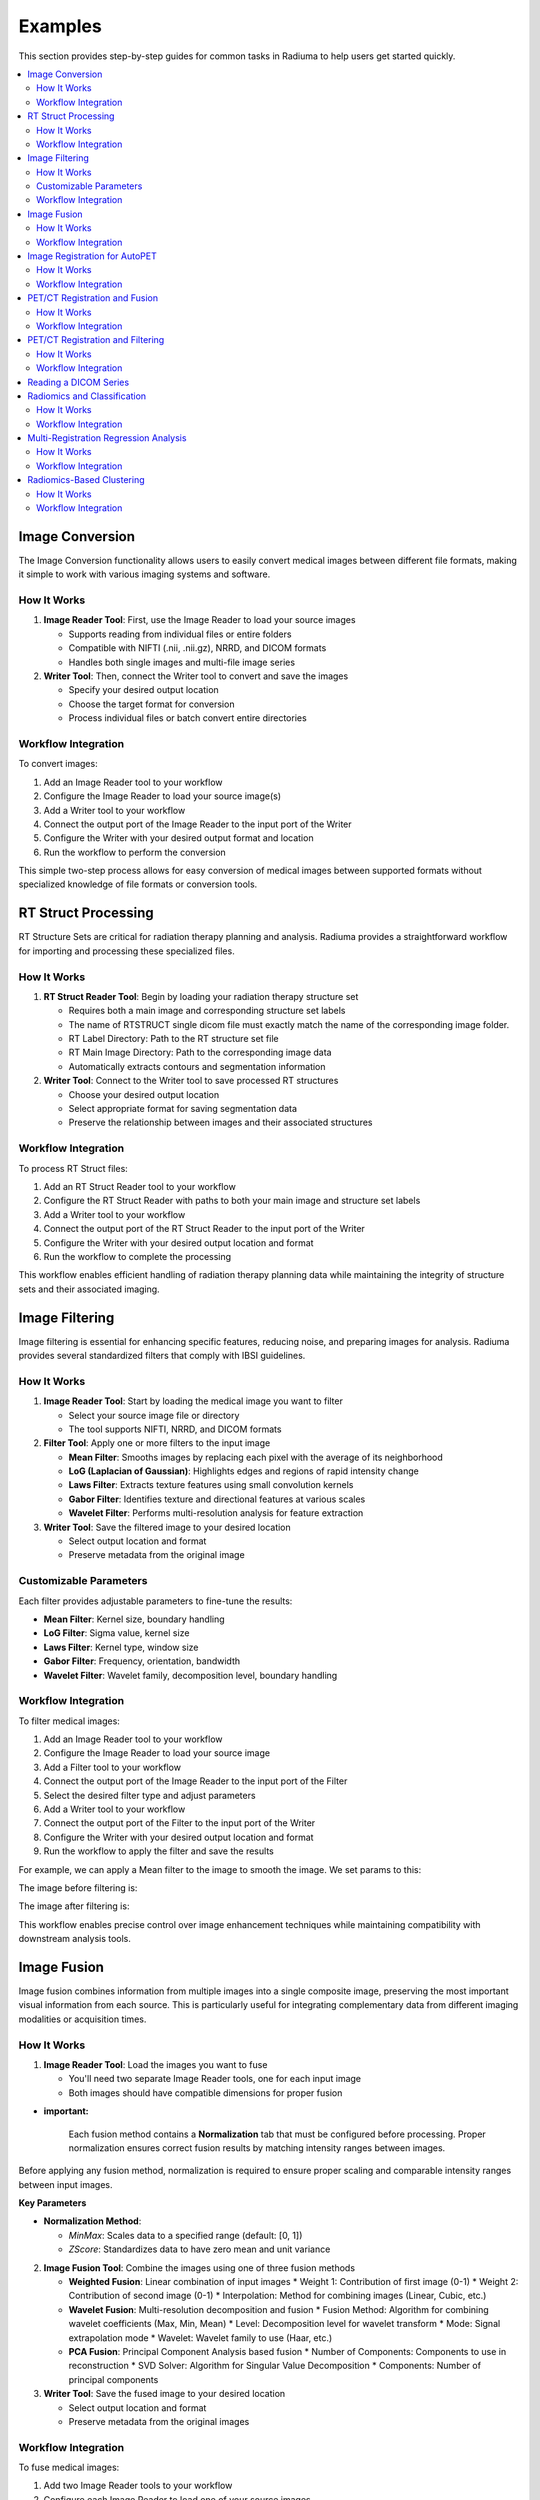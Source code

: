 Examples
========

This section provides step-by-step guides for common tasks in Radiuma to help users get started quickly.

.. contents:: :local:

Image Conversion
----------------

The Image Conversion functionality allows users to easily convert medical images between different file formats, making it simple to work with various imaging systems and software.

How It Works
^^^^^^^^^^^^

1. **Image Reader Tool**: First, use the Image Reader to load your source images

   * Supports reading from individual files or entire folders
   * Compatible with NIFTI (.nii, .nii.gz), NRRD, and DICOM formats
   * Handles both single images and multi-file image series

2. **Writer Tool**: Then, connect the Writer tool to convert and save the images

   * Specify your desired output location
   * Choose the target format for conversion
   * Process individual files or batch convert entire directories

Workflow Integration
^^^^^^^^^^^^^^^^^^^^

.. image:: images/17.Example_image_reader.png
   :alt: Image Reader
   :width: 100%


To convert images:

1. Add an Image Reader tool to your workflow
2. Configure the Image Reader to load your source image(s)
3. Add a Writer tool to your workflow
4. Connect the output port of the Image Reader to the input port of the Writer
5. Configure the Writer with your desired output format and location
6. Run the workflow to perform the conversion

This simple two-step process allows for easy conversion of medical images between supported formats without specialized knowledge of file formats or conversion tools.

RT Struct Processing
--------------------

RT Structure Sets are critical for radiation therapy planning and analysis. Radiuma provides a straightforward workflow for importing and processing these specialized files.

How It Works
^^^^^^^^^^^^

1. **RT Struct Reader Tool**: Begin by loading your radiation therapy structure set

   * Requires both a main image and corresponding structure set labels
   * The name of RTSTRUCT single dicom file  must exactly match the name of the corresponding image folder.
   * RT Label Directory: Path to the RT structure set file
   * RT Main Image Directory: Path to the corresponding image data
   * Automatically extracts contours and segmentation information

2. **Writer Tool**: Connect to the Writer tool to save processed RT structures

   * Choose your desired output location
   * Select appropriate format for saving segmentation data
   * Preserve the relationship between images and their associated structures

Workflow Integration
^^^^^^^^^^^^^^^^^^^^

.. image:: images/17.Example_rt_reader.png 
   :alt: RT Struct Reader
   :width: 80%

To process RT Struct files:

1. Add an RT Struct Reader tool to your workflow
2. Configure the RT Struct Reader with paths to both your main image and structure set labels
3. Add a Writer tool to your workflow
4. Connect the output port of the RT Struct Reader to the input port of the Writer
5. Configure the Writer with your desired output location and format
6. Run the workflow to complete the processing

This workflow enables efficient handling of radiation therapy planning data while maintaining the integrity of structure sets and their associated imaging.

Image Filtering
---------------

Image filtering is essential for enhancing specific features, reducing noise, and preparing images for analysis. Radiuma provides several standardized filters that comply with IBSI guidelines.

How It Works
^^^^^^^^^^^^

1. **Image Reader Tool**: Start by loading the medical image you want to filter

   * Select your source image file or directory
   * The tool supports NIFTI, NRRD, and DICOM formats

2. **Filter Tool**: Apply one or more filters to the input image

   * **Mean Filter**: Smooths images by replacing each pixel with the average of its neighborhood
   * **LoG (Laplacian of Gaussian)**: Highlights edges and regions of rapid intensity change
   * **Laws Filter**: Extracts texture features using small convolution kernels
   * **Gabor Filter**: Identifies texture and directional features at various scales
   * **Wavelet Filter**: Performs multi-resolution analysis for feature extraction

3. **Writer Tool**: Save the filtered image to your desired location

   * Select output location and format
   * Preserve metadata from the original image

Customizable Parameters
^^^^^^^^^^^^^^^^^^^^^^^

Each filter provides adjustable parameters to fine-tune the results:

* **Mean Filter**: Kernel size, boundary handling
* **LoG Filter**: Sigma value, kernel size
* **Laws Filter**: Kernel type, window size
* **Gabor Filter**: Frequency, orientation, bandwidth
* **Wavelet Filter**: Wavelet family, decomposition level, boundary handling

Workflow Integration
^^^^^^^^^^^^^^^^^^^^

To filter medical images:

1. Add an Image Reader tool to your workflow
2. Configure the Image Reader to load your source image
3. Add a Filter tool to your workflow
4. Connect the output port of the Image Reader to the input port of the Filter
5. Select the desired filter type and adjust parameters
6. Add a Writer tool to your workflow
7. Connect the output port of the Filter to the input port of the Writer
8. Configure the Writer with your desired output location and format
9. Run the workflow to apply the filter and save the results


.. image:: images/17.Example_image_filter.png
   :alt: Image Filtering Workflow
   :width: 70%

For example, we can apply a Mean filter to the image to smooth the image. We set params to this:

.. image:: images/17.Example_image_filter_Mean.png
   :alt: Image Filter Parameters
   :width: 600px

The image before filtering is:

.. image:: images/17.Example_image_filter_Mean_before.png
   :alt: Image Before Filtering
   :width: 600px

The image after filtering is:

.. image:: images/17.Example_image_filter_Mean_after.png
   :alt: Image After Filtering
   :width: 600px

This workflow enables precise control over image enhancement techniques while maintaining compatibility with downstream analysis tools.

Image Fusion
------------

Image fusion combines information from multiple images into a single composite image, preserving the most important visual information from each source. This is particularly useful for integrating complementary data from different imaging modalities or acquisition times.

How It Works
^^^^^^^^^^^^

1. **Image Reader Tool**: Load the images you want to fuse

   * You'll need two separate Image Reader tools, one for each input image
   * Both images should have compatible dimensions for proper fusion

* **important:**

   Each fusion method contains a **Normalization** tab that must be configured before processing. 
   Proper normalization ensures correct fusion results by matching intensity ranges between images.

Before applying any fusion method, normalization is required to ensure proper scaling and comparable intensity ranges between input images.

**Key Parameters**

* **Normalization Method**:

  - `MinMax`: Scales data to a specified range (default: [0, 1])
  - `ZScore`: Standardizes data to have zero mean and unit variance

2. **Image Fusion Tool**: Combine the images using one of three fusion methods

   * **Weighted Fusion**: Linear combination of input images
     * Weight 1: Contribution of first image (0-1)
     * Weight 2: Contribution of second image (0-1)
     * Interpolation: Method for combining images (Linear, Cubic, etc.)
   
   * **Wavelet Fusion**: Multi-resolution decomposition and fusion
     * Fusion Method: Algorithm for combining wavelet coefficients (Max, Min, Mean)
     * Level: Decomposition level for wavelet transform
     * Mode: Signal extrapolation mode
     * Wavelet: Wavelet family to use (Haar, etc.)
   
   * **PCA Fusion**: Principal Component Analysis based fusion
     * Number of Components: Components to use in reconstruction
     * SVD Solver: Algorithm for Singular Value Decomposition
     * Components: Number of principal components

3. **Writer Tool**: Save the fused image to your desired location

   * Select output location and format
   * Preserve metadata from the original images

Workflow Integration
^^^^^^^^^^^^^^^^^^^^

To fuse medical images:

1. Add two Image Reader tools to your workflow
2. Configure each Image Reader to load one of your source images
3. Add an Image Fusion tool to your workflow
4. Connect the output ports of both Image Readers to the input ports of the Image Fusion tool
5. Select the desired fusion method and adjust its parameters
6. Add a Writer tool to your workflow
7. Connect the output port of the Image Fusion tool to the input port of the Writer
8. Configure the Writer with your desired output location and format
9. Run the workflow to perform the fusion and save the results

.. image:: images/17.Example_image_fusion.png
   :alt: Image Fusion Workflow
   :width: 600px

This workflow allows you to combine complementary information from different imaging sources into a single comprehensive visualization for improved analysis and interpretation.

Image Registration for AutoPET
------------------------------

Image registration is a crucial step in medical image analysis, especially for multimodal imaging like PET/CT. This example demonstrates how to register PET and CT images from AutoPET datasets.

How It Works
^^^^^^^^^^^^

1. **Image Reader Tool (Fixed Image)**: Load the CT image as the fixed (reference) image

   * Configure the reader to point to your CT data source
   * CT scans typically provide detailed anatomical information

2. **Image Reader Tool (Moving Image)**: Load the PET image as the moving image to be aligned

   * Configure the reader to point to your PET data source
   * PET scans provide functional or metabolic information

3. **Image Registration Tool**: Align the PET (moving) image to the CT (fixed) image

   * **Rigid Registration**: Maintains shape and size, only allows rotation and translation
     * Number of Histogram Bins: Controls the granularity of intensity matching
     * Sampling Method: Determines how points are sampled during registration
     * Learning Rate: Controls the optimization step size
     * Number of Iterations: Sets the maximum number of optimization steps
     * Interpolation: Method used for interpolating between voxels
   
   * **Non-Rigid Registration**: Allows local deformations for better alignment of soft tissues
     * Transform Type: Typically BSplineTransform for PET/CT registration
     * Number of Iterations: Controls the optimization process
     * Final Grid Spacing: Determines the density of the deformation field

4. **Writer Tool**: Save the registered PET image

   * Select output location and format
   * The registered image will be aligned to the anatomical reference of the CT image

Workflow Integration
^^^^^^^^^^^^^^^^^^^^

.. image:: images/17.Example_image_Registration.png
   :alt: Image Registration for AutoPET Workflow
   :width: 600px

To register AutoPET images:

1. Add an Image Reader tool for the fixed (CT) image
2. Configure the first Image Reader to load your CT image
3. Add a second Image Reader tool for the moving (PET) image
4. Configure the second Image Reader to load your PET image
5. Add an Image Registration tool to your workflow
6. Connect the output port of the CT Image Reader to the "fix image" input port of the Image Registration tool
7. Connect the output port of the PET Image Reader to the "moving image" input port of the Image Registration tool
8. Select the appropriate registration type and parameters based on your data
9. Add a Writer tool to your workflow
10. Connect the output port of the Image Registration tool to the input port of the Writer
11. Configure the Writer with your desired output location and format
12. Run the workflow to perform the registration and save the results

This registration workflow enables accurate spatial alignment of functional PET data with anatomical CT data, which is essential for proper localization and quantification of metabolic activity in cancer studies.

PET/CT Registration and Fusion
------------------------------

This advanced workflow combines both registration and fusion techniques to create comprehensive visualizations from multimodal AutoPET data. The workflow aligns PET images to CT images and then fuses them to combine functional and anatomical information.

How It Works
^^^^^^^^^^^^

1. **Image Reader Tool (CT)**: Load the CT image which serves dual purposes:

   * Acts as the fixed (reference) image for registration
   * Provides anatomical information for the fusion process (Image 2)

2. **Image Reader Tool (PET)**: Load the PET image as the moving image to be aligned

   * The PET data contains functional/metabolic information
   * Will be spatially registered to match the CT reference frame

3. **Image Registration Tool**: Align the PET image to the CT reference

   * Uses either rigid or non-rigid registration depending on requirements
   * Produces a spatially aligned PET image that matches the CT coordinate system

4. **Image Fusion Tool**: Combine the registered PET with the original CT

   * **Input 1**: Registered PET image (from registration tool)
   * **Input 2**: Original CT image (directly from CT Image Reader)
   * Creates a single composite image highlighting both structure and function

5. **Writer Tool**: Save the fused image for further analysis

   * Preserves both anatomical context and metabolic information
   * Can be saved in various formats for use in clinical or research contexts

Workflow Integration
^^^^^^^^^^^^^^^^^^^^

.. image:: images/17.Example_image_Registration_Fusion.png
   :alt: PET/CT Registration and Fusion Workflow
   :width: 600px

To implement this PET/CT registration and fusion pipeline:

1. Add two Image Reader tools to your workflow:
   * One for the CT image
   * One for the PET image

2. Configure both Image Readers to load the appropriate data

3. Add an Image Registration tool and connect:
   * CT Image Reader output → "fix image" input
   * PET Image Reader output → "moving image" input

4. Configure registration parameters appropriate for PET/CT alignment:
   * For most applications, rigid registration with appropriate histogram bins
   * For soft tissue focus, consider non-rigid registration

5. Add an Image Fusion tool and connect:
   * Registration tool output → "Image 1" input 
   * CT Image Reader output → "Image 2" input

6. Configure fusion parameters:
   * For clinical viewing, weighted fusion with customized color maps
   * For feature analysis, consider PCA or wavelet fusion

7. Add a Writer tool and connect:
   * Fusion tool output → Writer input

8. Configure the Writer with your desired output location and format

9. Run the workflow to register, fuse, and save the results

This integrated workflow creates comprehensive visualizations that preserve the metabolic sensitivity of PET while maintaining the anatomical detail of CT, which is particularly valuable for tumor localization, treatment planning, and response assessment in oncology applications.

This is the PET image:

.. image:: images/12.image_fusion_PET.png
   :alt: PET Image
   :width: 600px

This is the CT image:

.. image:: images/12.image_fusion_CT.png
   :alt: CT Image
   :width: 600px

This is the fusion of the Registered PET and CT images:

.. image:: images/12.image_fusion_Afterfusion.png
   :alt: Image Fusion
   :width: 600px

PET/CT Registration and Filtering
---------------------------------

This workflow combines registration and filtering techniques to enhance specific features in multimodal AutoPET data. The workflow first aligns PET images to CT images and then applies filters to enhance particular features of interest in the registered images.

How It Works
^^^^^^^^^^^^

1. **Image Reader Tool (CT)**: Load the CT image as the fixed (reference) image

   * Provides the anatomical reference frame
   * CT scans offer detailed structural information

2. **Image Reader Tool (PET)**: Load the PET image as the moving image

   * Contains functional/metabolic information
   * Will be spatially aligned to match the CT reference frame

3. **Image Registration Tool**: Align the PET image to the CT reference

   * Uses either rigid or non-rigid registration depending on requirements
   * Ensures the metabolic activity is precisely localized to anatomical structures

4. **Image Filter Tool**: Apply selected filters to the registered PET image

   * Enhances specific features of interest
   * Reduces noise or highlights particular characteristics
   * Available filters include Gabor, Wavelet, Threshold, Gradient, and Smoothing

5. **Writer Tool**: Save the filtered registered image

   * Preserves the spatial alignment with anatomical structures
   * Enhanced features are ready for further analysis

Workflow Integration
^^^^^^^^^^^^^^^^^^^^

.. image:: images/17.Example_image_Registration_Filter.png
   :alt: PET/CT Registration and Filtering Workflow
   :width: 600px

To implement this PET/CT registration and filtering pipeline:

1. Add two Image Reader tools to your workflow:
   * One for the CT image
   * One for the PET image

2. Configure both Image Readers to load the appropriate data

3. Add an Image Registration tool and connect:
   * CT Image Reader output → "fix image" input
   * PET Image Reader output → "moving image" input

4. Configure registration parameters appropriate for PET/CT alignment:
   * For most applications, rigid registration is sufficient
   * For areas with tissue deformation, consider non-rigid registration

5. Add an Image Filter tool and connect:
   * Registration tool output → Filter input 

Reading a DICOM Series
----------------------

Medical images are often stored in the DICOM format, which can be easily imported into Radiuma for analysis:

1. **Add Image Reader Tool**
   - Double-click on the "Image Reader" tool in the left panel
   - A new node will appear in the workspace

2. **Configure Tool**
   - Double-click on the Image Reader node to open its configuration dialog
   - Select "Folder" as the Source Type
   - Click "Browse" and navigate to your DICOM directory
   - Click "OK" to confirm

3. **Run the Tool**
   - Click the "Run" button on the Image Reader node
   - The tool will process the DICOM files and make them available for other tools
   - Status information appears in the log panel at the bottom

4. **Visualize the Image**
   - Add an "Image Viewer" tool to the workspace
   - Connect the output port of the Image Reader to the input port of the Image Viewer
   - Run the Image Viewer tool to display the images
   - Use the viewer toolbox for panning, zooming, and adjusting window/level settings

Radiomics and Classification
----------------------------

This workflow demonstrates how to extract radiomic features from medical images and use machine learning classification to analyze those features for diagnostic or prognostic purposes.

How It Works
^^^^^^^^^^^^

1. **Image Reader Tool**: Load the medical image containing regions of interest

   * Configure the reader to load your source image (CT, MRI, PET, etc.)
   * This image provides the intensity values for feature extraction

2. **Image Filter Tool**: Apply preprocessing filters to enhance features of interest

   * Select appropriate filters based on the analysis goals
   * Enhance specific image characteristics that may correlate with clinical outcomes
   * Common options include Wavelet or LoG filters to highlight textural patterns

3. **Radiomic Feature Generator**: Extract quantitative features from the filtered image

   * Requires both the filtered image and a segmentation mask defining regions of interest
   * Calculates a comprehensive set of standardized radiomic features
   * Features can include first-order statistics, shape features, and texture metrics
   * Configure appropriate discretization parameters based on your imaging modality

4. **Classification Tool**: Apply machine learning to analyze radiomic features

   * Uses extracted features to train a classification model
   * Supports multiple algorithm options:
     * Logistic Regression: Linear model for probabilistic classification
     * Support Vector Machines: Effective for high-dimensional feature spaces
     * Random Forest: Ensemble method robust to overfitting
     * Neural Networks: Deep learning approach for complex relationships
   * Includes options for cross-validation and performance evaluation

5. **Writer Tool**: Save classification results and model performance metrics

   * Export classification results in tabular format (CSV, Excel)
   * Save performance metrics like accuracy, sensitivity, specificity, and AUC
   * Option to export the trained model for future predictions

Workflow Integration
^^^^^^^^^^^^^^^^^^^^

.. image:: images/17.Example_filter_Radiomics_classification.png
   :alt: Image Reader
   :width: 100%


To implement this radiomics and classification pipeline:

1. Add an Image Reader tool to your workflow
   * Configure it to load your medical image

2. Add an Image Filter tool and connect:
   * Image Reader output → Filter input
   * Configure appropriate filter parameters

3. Add a Radiomic Feature Generator tool and connect:
   * Filter tool output → "Image" input
   * Connect a segmentation mask to the "Mask" input
   * Configure feature extraction parameters 

4. Add a Classification tool and connect:
   * Radiomic Feature Generator output → Classification input
   * Select your preferred classification algorithm
   * Configure training parameters and cross-validation options

5. Add a Writer tool and connect:
   * Classification tool output → Writer input
   * Configure to save results in your preferred format

6. Run the workflow to extract features, train the classifier, and save results

This workflow enables quantitative image analysis for applications such as tumor classification, treatment response prediction, and outcome prognostication based on imaging biomarkers.

Multi-Registration Regression Analysis
--------------------------------------

This workflow demonstrates how to combine multiple registration steps, image fusion, and radiomics analysis for building regression models that can predict continuous outcomes from medical images.

How It Works
^^^^^^^^^^^^

1. **First Registration Step**: Align a primary image with an anatomical reference

   * Requires two input images: fixed (reference) and first moving image
   * Creates spatial alignment between different imaging series or timepoints
   * Uses appropriate registration parameters for the specific imaging modalities

2. **Second Registration Step**: Align a secondary image with the same reference

   * Uses the same fixed reference image as the first registration
   * Aligns a second moving image (e.g., different modality or timepoint)
   * Ensures all images exist in the same spatial reference frame

3. **Image Fusion Tool**: Combine information from both registered images

   * Fuses the two registered images into a single comprehensive visualization
   * Preserves complementary information from each registered image
   * Creates a multiparametric representation of the anatomy or pathology

4. **Radiomic Feature Generator**: Extract quantitative features from the fused image

   * Calculates standardized features from the fused image
   * Uses appropriate segmentation mask to define regions of interest
   * Extracts features that capture the combined information from both modalities

5. **Regression Tool**: Build predictive models for continuous outcomes

   * Uses radiomic features as input variables
   * Supports multiple regression algorithms:
     * Linear Regression: For linear relationships
     * Ridge/Lasso Regression: For models with regularization
     * Support Vector Regression: For non-linear relationships
     * Random Forest Regression: For complex feature interactions
   * Includes options for model validation and performance metrics

6. **Writer Tool**: Save regression results and model performance

   * Export prediction results and calculated features
   * Save performance metrics like R-squared, MAE, and RMSE
   * Option to export the trained model for future predictions

Workflow Integration
^^^^^^^^^^^^^^^^^^^^

.. image:: images/17.Example_Registration_Fusion_Radiomics_Regression.png
   :alt: Image Reader
   :width: 100%


To implement this multi-registration regression pipeline:

1. Add three Image Reader tools to your workflow:
   * One for the fixed reference image
   * One for the first moving image
   * One for the second moving image

2. Add the first Image Registration tool and connect:
   * Fixed reference image → "fix image" input
   * First moving image → "moving image" input
   * Configure appropriate registration parameters

3. Add the second Image Registration tool and connect:
   * Same fixed reference image → "fix image" input
   * Second moving image → "moving image" input
   * Configure appropriate registration parameters

4. Add an Image Fusion tool and connect:
   * First registration output → "Image 1" input
   * Second registration output → "Image 2" input
   * Configure fusion parameters appropriate for your analysis

5. Add a Radiomic Feature Generator tool and connect:
   * Fusion tool output → "Image" input
   * Connect a segmentation mask to the "Mask" input
   * Configure feature extraction parameters

6. Add a Regression tool and connect:
   * Radiomic Feature Generator output → Regression input
   * Select your preferred regression algorithm
   * Configure model parameters and validation options

7. Add a Writer tool and connect:
   * Regression tool output → Writer input
   * Configure to save results in your preferred format

8. Run the workflow to perform registrations, fusion, feature extraction, and regression modeling

This advanced workflow enables quantitative prediction of continuous outcomes such as survival time, treatment response measurements, or physiological parameters based on multimodal imaging biomarkers.

Radiomics-Based Clustering
--------------------------

This workflow demonstrates how to use unsupervised clustering techniques to discover natural groupings within radiomic features extracted from medical images.

How It Works
^^^^^^^^^^^^

1. **Image Registration Tool**: Align images for consistent spatial reference

   * Register images from different timepoints or modalities
   * Ensures all subsequent analysis occurs in the same spatial reference frame
   * Use appropriate registration parameters for your specific imaging modalities

2. **Radiomic Feature Generator**: Extract quantitative features from registered images

   * Calculates a comprehensive set of standardized radiomic features
   * Features typically include intensity statistics, shape metrics, and texture patterns
   * Uses appropriate segmentation mask to define regions of interest
   * Configure parameters based on your specific imaging modality

3. **Clustering Tool**: Apply unsupervised learning to discover patterns

   * Uses radiomic features as input variables
   * Supports multiple clustering algorithms:
     * K-Means: Partitions observations into k clusters with nearest mean
     * Agglomerative Clustering: Hierarchical approach building nested clusters
     * K-Mode Clustering: Specialized for categorical data
     * Gaussian Mixture Model: Probabilistic model for distribution mixtures
   * Includes options for determining optimal cluster numbers and visualization

4. **Writer Tool**: Save clustering results and visualizations

   * Export cluster assignments and feature data
   * Save cluster visualization plots and statistics
   * Generate reports on cluster characteristics and distributions

Workflow Integration
^^^^^^^^^^^^^^^^^^^^

.. image:: images/17.Example_Registration_Radiomics_clustering.png
   :alt: Image Reader
   :width: 100%


To implement this radiomics-based clustering pipeline:

1. Add an Image Registration tool to your workflow
   * Configure the tool with appropriate fixed and moving images
   * Set registration parameters based on your specific application

2. Add a Radiomic Feature Generator tool and connect:
   * Registration tool output → "Image" input
   * Connect a segmentation mask to the "Mask" input
   * Configure feature extraction parameters appropriate for your analysis

3. Add a Clustering tool and connect:
   * Radiomic Feature Generator output → Clustering input
   * Select your preferred clustering algorithm
   * Configure algorithm parameters and evaluation metrics

4. Add a Writer tool and connect:
   * Clustering tool output → Writer input
   * Configure to save results in your preferred format

5. Run the workflow to perform registration, feature extraction, clustering analysis, and save results

This workflow is valuable for discovering natural subgroups within imaging data, potentially identifying previously unknown disease subtypes, patient stratification groups, or distinct tissue characteristics that may have clinical significance.
